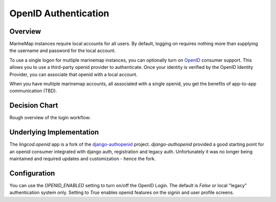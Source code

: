 .. _openid:

OpenID Authentication
======================

Overview
********

MarineMap instances require local accounts for all users. By default, logging on requires nothing more than
supplying the username and password for the local account. 

To use a single logon for mutliple marinemap instances, you can optionally turn
on `OpenID <http://openid.net>`_ consumer support. This allows you to use a third-party openid provider to authenticate. Once your
identity is verified by the OpenID Identity Provider, you can associate that openid with a local account.

When you have multiple marinemap accounts, all associated with a single openid, you get the 
benefits of app-to-app communication (TBD).


Decision Chart
***************
Rough overview of the login workflow:

.. image:: newauth2.png

Underlying Implementation
*************************
The `lingcod.openid` app is a fork of the `django-authopenid <http://bitbucket.org/benoitc/django-authsopenid/wiki/Home>`_ project. `django-authopenid` provided a good starting point for an openid consumer integrated with django auth, registration and legacy auth. Unfortunately it was no longer being maintained and required updates and customization - hence the fork.

Configuration
**************

You can use the `OPENID_ENABLED` setting to turn on/off the OpenID Login. The default is `False` or local 
"legacy" authentication system only. Setting to `True` enables openid features on the signin and user profile screens.

